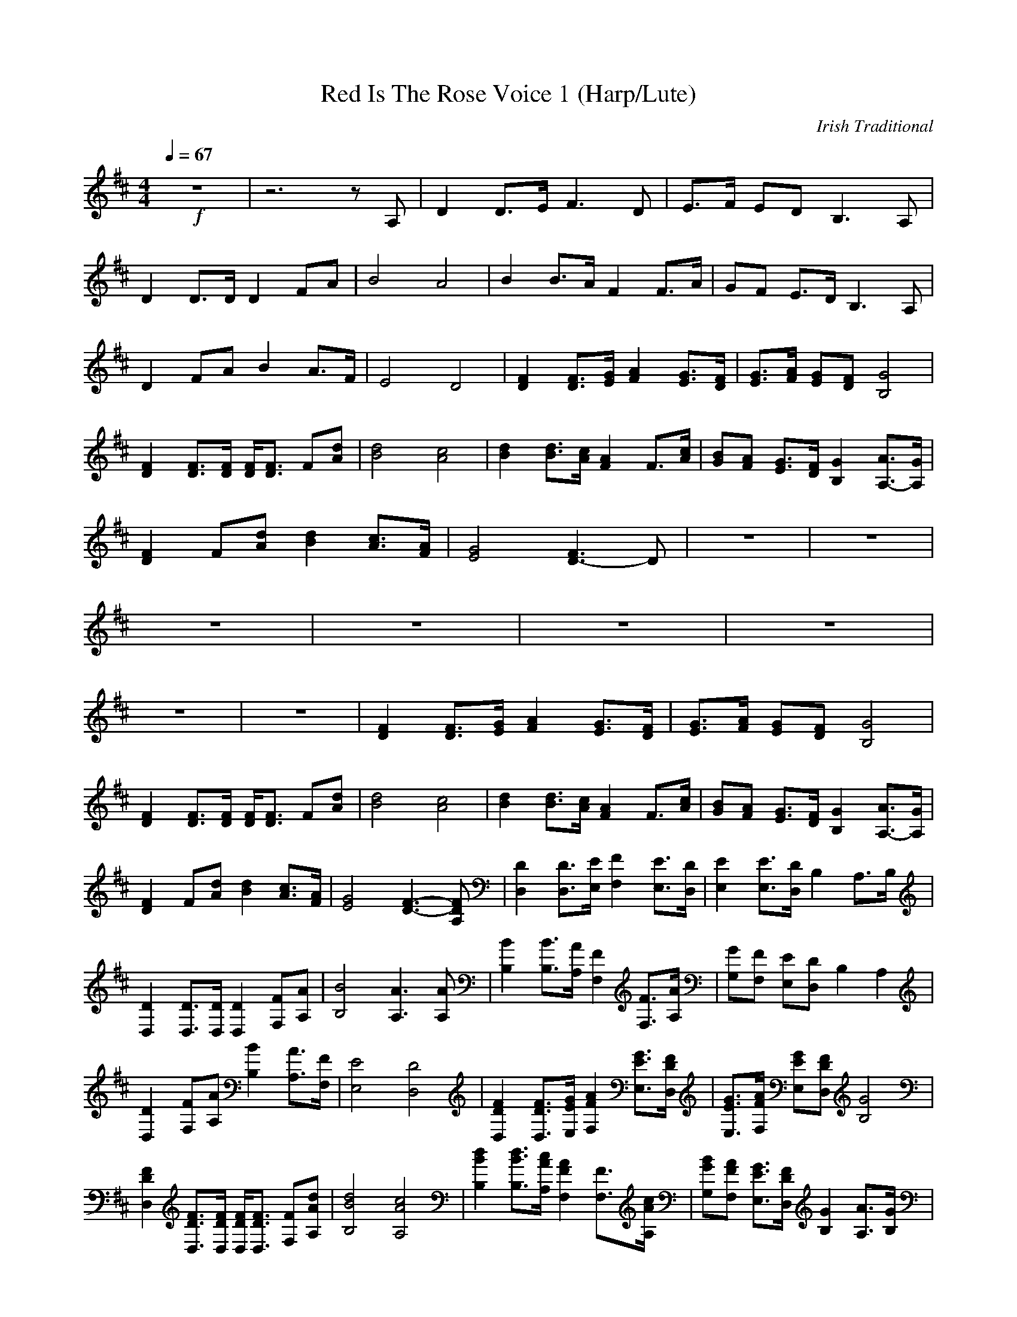 X:1
T:Red Is The Rose Voice 1 (Harp/Lute)
C:Irish Traditional
Z:Rhysling of Landroval
M:4/4
L:1/8
Q:1/4=67
K:D
+f+z8| z6 z A,| \
D2 D3/2E/2 F3D| \
E3/2F/2 ED2<B,2A,|
D2 D3/2D/2 D2 FA| \
B4 A4| \
B2 B3/2A/2 F2 F3/2A/2| \
GF E3/2D/2 B,3A,|
D2 FA B2 A3/2F/2| \
E4 D4| \
[F2D2] [F3/2D3/2][G/2E/2] [A2F2] [G3/2E3/2][F/2D/2]| \
[G3/2E3/2][A/2F/2] [GE][FD] [G4B,4]|
[F2D2] [F3/2D3/2][F/2D/2] [F/2D/2][F3/2D3/2] F[dA]| \
[d4B4] [c4A4]| \
[d2B2] [d3/2B3/2][c/2A/2] [A2F2] F3/2[c/2A/2]| \
[BG][AF] [G3/2E3/2][F/2D/2] [G2B,2] [A3/2A,3/2-][G/2A,/2]|
[F2D2] F[dA] [d2B2] [c3/2A3/2][A/2F/2]| \
[G4E4] [F3D3-]D| \
z8| z8|
z8| z8| z8| z8|
z8| z8| [F2D2] [F3/2D3/2][G/2E/2] [A2F2] [G3/2E3/2][F/2D/2]| \
[G3/2E3/2][A/2F/2] [GE][FD] [G4B,4]|
[F2D2] [F3/2D3/2][F/2D/2] [F/2D/2][F3/2D3/2] F[dA]| \
[d4B4] [c4A4]| \
[d2B2] [d3/2B3/2][c/2A/2] [A2F2] F3/2[c/2A/2]| \
[BG][AF] [G3/2E3/2][F/2D/2] [G2B,2] [A3/2A,3/2-][G/2A,/2]|
[F2D2] F[dA] [d2B2] [c3/2A3/2][A/2F/2]| \
[G4E4] [F3-D3-][FDA,]| \
[D2D,2] [D3/2D,3/2][E/2E,/2] [F2F,2] [E3/2E,3/2][D/2D,/2]| \
[E2E,2] [E3/2E,3/2][D/2D,/2] [B,2] [A,3/2][B,/2]|
[D2D,2] [D3/2D,3/2][D/2D,/2] [D2D,2] [FF,][AA,]| \
[B4B,4] [A3A,3][AA,]| \
[B2B,2] [B3/2B,3/2][A/2A,/2] [F2F,2] [F3/2F,3/2][A/2A,/2]| \
[GG,][FF,] [EE,][DD,] [B,2] [A,2]|
[D2D,2] [FF,][AA,] [B2B,2] [A3/2A,3/2][F/2F,/2]| \
[E4E,4] [D4D,4]| \
[F2D2D,2] [F3/2D3/2D,3/2][G/2E/2E,/2] [A2F2F,2] [G3/2E3/2E,3/2][F/2D/2D,/2]| \
[G3/2E3/2E,3/2][A/2F/2F,/2] [GEE,][FDD,] [G4B,4]|
[F2D2D,2] [F3/2D3/2D,3/2][F/2D/2D,/2] [F/2D/2D,/2][F3/2D3/2D,3/2] [FF,][dAA,]| \
[d4B4B,4] [c4A4A,4]| \
[d2B2B,2] [d3/2B3/2B,3/2][c/2A/2A,/2] [A2F2F,2] [F3/2F,3/2][c/2A/2A,/2]| \
[BGG,][AFF,] [G3/2E3/2E,3/2][F/2D/2D,/2] [G2B,2] [A3/2A,3/2][G/2B,/2]|
[F2D2D,2] [FF,][dAA,] [d2B2B,2] [c3/2A3/2A,3/2][A/2F/2F,/2]| \
[G4E4E,4] [F4D4D,4]| \
[D2D,2] [FF,][dAA,] [d2B2B,2] [c3/2A3/2A,3/2][A/2F/2F,/2]| \
[G4E4E,4] [F4-D4-D,4-]|
[F2D2D,2] 
